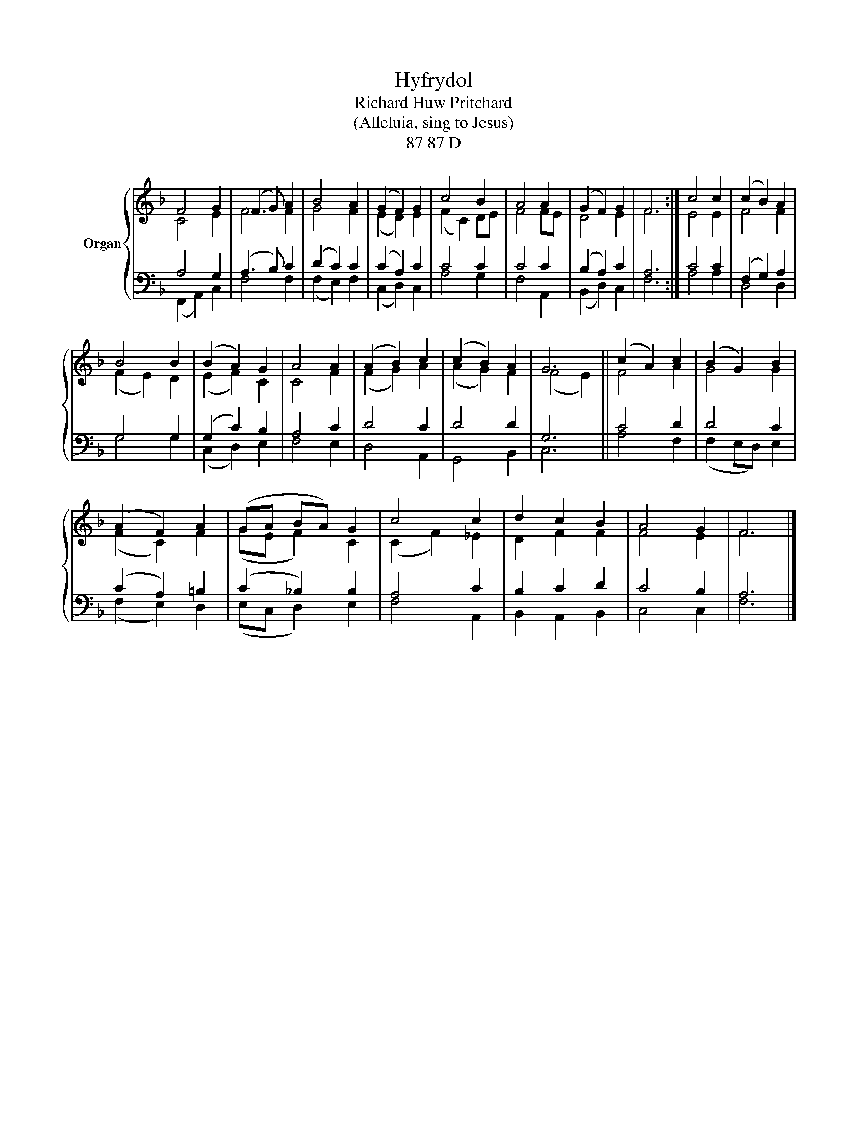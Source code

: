 X:1
T:Hyfrydol
T:Richard Huw Pritchard
T:(Alleluia, sing to Jesus)
T:87 87 D
%%score { ( 1 2 ) | ( 3 4 ) }
L:1/8
M:none
K:F
V:1 treble nm="Organ"
V:2 treble 
V:3 bass 
V:4 bass 
V:1
 F4 G2 | (F3 G) A2 | B4 A2 | (G2 F2) G2 | c4 B2 | A4 A2 | (G2 F2) G2 | F6 :| c4 c2 | (c2 B2) A2 | %10
 B4 B2 | (B2 A2) G2 | A4 A2 | (A2 B2) c2 | (c2 B2) A2 | G6 || (c2 A2) c2 | (B2 G2) B2 | %18
 (A2 F2) A2 | (GA BA) G2 | c4 c2 | d2 c2 B2 | A4 G2 | F6 |] %24
V:2
 C4 E2 | F4 F2 | G4 F2 | (E2 D2) E2 | (F2 C2) DE | F4 FE | D4 E2 | F6 :| E4 E2 | F4 F2 | %10
 (F2 E2) D2 | (E2 F2) C2 | C4 F2 | (F2 G2) A2 | (A2 G2) F2 | (F4 E2) || F4 A2 | G4 G2 | %18
 (F2 C2) F2 | (GE F2) C2 | (C2 F2) _E2 | D2 F2 F2 | F4 E2 | F6 |] %24
V:3
 A,4 G,2 | (A,3 B,) C2 | (D2 C2) C2 | (C2 A,2) C2 | C4 C2 | C4 C2 | (B,2 A,2) C2 | A,6 :| C4 C2 | %9
 (F,2 G,2) A,2 | G,4 G,2 | (G,2 C2) B,2 | A,4 C2 | D4 C2 | D4 D2 | G,6 || C4 D2 | D4 C2 | %18
 (C2 A,2) =B,2 | (C2 _B,2) B,2 | A,4 C2 | B,2 C2 D2 | C4 B,2 | A,6 |] %24
V:4
 (F,,2 A,,2) C,2 | F,4 F,2 | (F,2 E,2) F,2 | (C,2 D,2) C,2 | A,4 G,2 | F,4 A,,2 | (B,,2 D,2) C,2 | %7
 F,6 :| A,4 A,2 | D,4 D,2 | G,4 G,2 | (C,2 D,2) E,2 | F,4 E,2 | D,4 A,,2 | G,,4 B,,2 | C,6 || %16
 A,4 F,2 | (F,2 E,D,) E,2 | (F,2 E,2) D,2 | (E,C, D,2) E,2 | F,4 A,,2 | B,,2 A,,2 B,,2 | C,4 C,2 | %23
 F,6 |] %24

